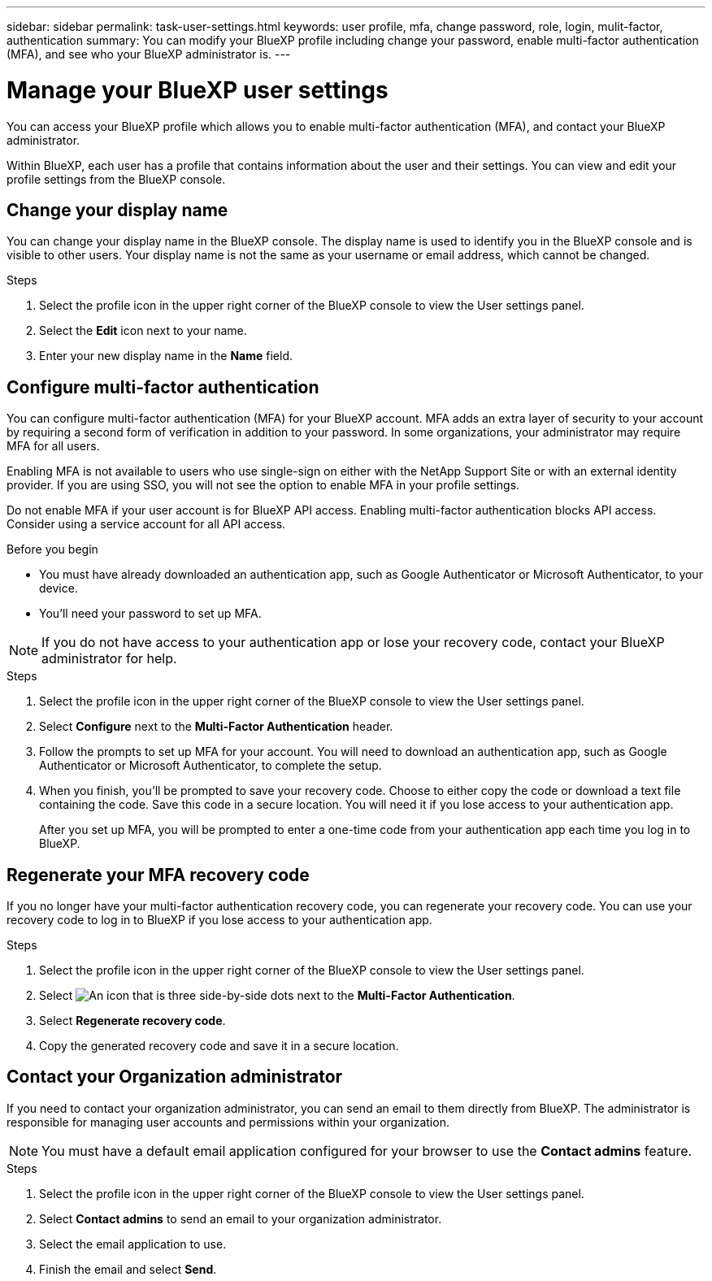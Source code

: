 ---
sidebar: sidebar
permalink: task-user-settings.html
keywords: user profile, mfa, change password, role, login, mulit-factor, authentication
summary: You can modify your BlueXP profile including change your password, enable multi-factor authentication (MFA), and see who your BlueXP administrator is.
---

= Manage your BlueXP user settings
:hardbreaks:
:nofooter:
:icons: font
:linkattrs:
:imagesdir: ./media/

[.lead]
You can access your BlueXP profile which allows you to enable multi-factor authentication (MFA), and contact your BlueXP administrator.

Within BlueXP, each user has a profile that contains information about the user and their settings. You can view and edit your profile settings from the BlueXP console. 


== Change your display name

You can change your display name in the BlueXP console. The display name is used to identify you in the BlueXP console and is visible to other users. Your display name is not the same as your username or email address, which cannot be changed.

.Steps

. Select the profile icon in the upper right corner of the BlueXP console to view the User settings panel.

. Select the *Edit* icon next to your name.

. Enter your new display name in the *Name* field.


== Configure multi-factor authentication

You can configure multi-factor authentication (MFA) for your BlueXP account. MFA adds an extra layer of security to your account by requiring a second form of verification in addition to your password. In some organizations, your administrator may require MFA for all users.

Enabling MFA is not available to users who use single-sign on either with the NetApp Support Site or with an external identity provider. If you are using SSO, you will not see the option to enable MFA in your profile settings.

Do not enable MFA if your user account is for BlueXP API access. Enabling multi-factor authentication blocks API access. Consider using a service account for all API access. 

.Before you begin
* You must have already downloaded an authentication app, such as Google Authenticator or Microsoft Authenticator, to your device.
* You'll need your password to set up MFA. 

NOTE: If you do not have access to your authentication app or lose your recovery code, contact your BlueXP administrator for help.

.Steps
. Select the profile icon in the upper right corner of the BlueXP console to view the User settings panel.
. Select *Configure* next to the *Multi-Factor Authentication* header.
. Follow the prompts to set up MFA for your account. You will need to download an authentication app, such as Google Authenticator or Microsoft Authenticator, to complete the setup. 
. When you finish, you'll be prompted to save your recovery code. Choose to either copy the code or download a text file containing the code. Save this code in a secure location. You will need it if you lose access to your authentication app.

+

After you set up MFA, you will be prompted to enter a one-time code from your authentication app each time you log in to BlueXP.

== Regenerate your MFA recovery code
If you no longer have your multi-factor authentication recovery code, you can regenerate your recovery code. You can use your recovery code to log in to BlueXP if you lose access to your authentication app.

.Steps
. Select the profile icon in the upper right corner of the BlueXP console to view the User settings panel.
. Select image:icon-action.png["An icon that is three side-by-side dots"] next to the *Multi-Factor Authentication*.
. Select *Regenerate recovery code*.
. Copy the generated recovery code and save it in a secure location.



== Contact your Organization administrator
If you need to contact your organization administrator, you can send an email to them directly from BlueXP. The administrator is responsible for managing user accounts and permissions within your organization.

NOTE: You must have a default email application configured for your browser to use the *Contact admins* feature. 

.Steps
. Select the profile icon in the upper right corner of the BlueXP console to view the User settings panel.
. Select *Contact admins* to send an email to your organization administrator. 
. Select the email application to use.
. Finish the email and select *Send*.



